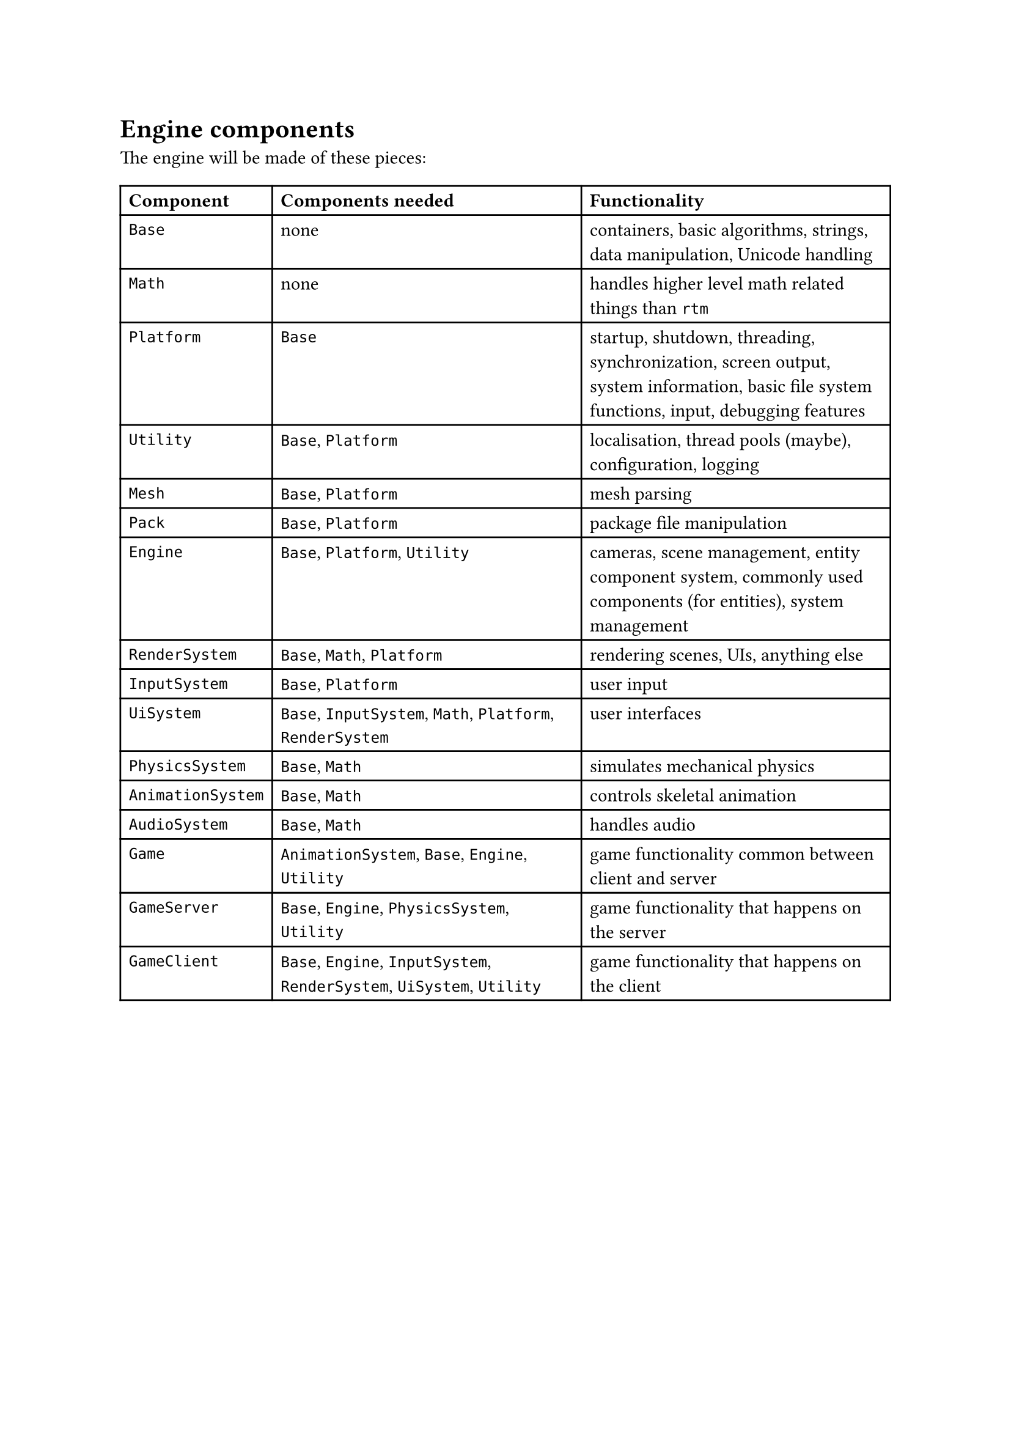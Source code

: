 = Engine components
The engine will be made of these pieces:
#table(
  columns: 3,
  [*Component*], [*Components needed*], [*Functionality*],
  [`Base`], [none], [containers, basic algorithms, strings, data manipulation, Unicode handling],
  [`Math`], [none], [handles higher level math related things than `rtm`],
  [`Platform`], [`Base`], [startup, shutdown, threading, synchronization, screen output, system information, basic file system functions, input, debugging features],
  [`Utility`], [`Base`, `Platform`], [localisation, thread pools (maybe), configuration, logging],
  [`Mesh`], [`Base`, `Platform`], [mesh parsing],
  [`Pack`], [`Base`, `Platform`], [package file manipulation],
  [`Engine`], [`Base`, `Platform`, `Utility`], [cameras, scene management, entity component system, commonly used components (for entities), system management],
  [`RenderSystem`], [`Base`, `Math`, `Platform`], [rendering scenes, UIs, anything else],
  [`InputSystem`], [`Base`, `Platform`], [user input],
  [`UiSystem`], [`Base`, `InputSystem`, `Math`, `Platform`, `RenderSystem`], [user interfaces],
  [`PhysicsSystem`], [`Base`, `Math`], [simulates mechanical physics],
  [`AnimationSystem`], [`Base`, `Math`], [controls skeletal animation],
  [`AudioSystem`], [`Base`, `Math`], [handles audio],
  [`Game`], [`AnimationSystem`, `Base`, `Engine`, `Utility`], [game functionality common between client and server],
  [`GameServer`], [`Base`, `Engine`, `PhysicsSystem`, `Utility`], [game functionality that happens on the server],
  [`GameClient`], [`Base`, `Engine`, `InputSystem`, `RenderSystem`, `UiSystem`, `Utility`], [game functionality that happens on the client],
)
